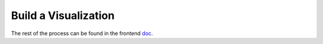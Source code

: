 --------------------------------------
Build a Visualization
--------------------------------------

The rest of the process can be found in the frontend doc_.

.. _doc: frontend.html

.. 3.   example file 3: 'augurAPI.js' in the ``augur/frontend/app/`` directory needs to have the the metric from ``routes.py`` mapped to an API endpoint that the frontend will then access.


..    * Metrics from the facade.py that take a git url should go under the //GIT section in this file
..    * Most of your metrics are going to belong in the //GROWTH, MATURITY AND DECLINE section.

.. .. code-block:: javascript
..    :linenos:

..      // IN THIS SECTION of augurAPI.js DEVELOPER NOTE

..      if (repo.owner && repo.name) {
..       // DIVERSITY AND INCLUSION
..       // GROWTH, MATURITY, AND DECLINE

..       // FIND THE RIGHT SECTION, like "GROWTH, MATURITY AND DECLINE" and ADD YOUR code
..       Timeseries(repo, 'closedIssues', 'issues/closed')
..       Timeseries(repo, 'closedIssueResolutionDuration', 'issues/time_to_close')
..       Timeseries(repo, 'codeCommits', 'commits')
..       // Timeseries(repo, 'codeReviews', 'code_reviews')

..       // THIS IS THE NEW METRIC IN OUR EXAMPLE
..       Timeseries(repo, 'codeReviewIteration', 'code_review_iteration')
..      }


.. 4. Example file 4: `ExperimentalCard.vue` in the `augur/frontend/app/components/` directory. We will need to import and insert a chart component that we will be creating next or a chart component that already exists in the `augur/frontend/app/components/charts/ ` directory.

..       In the `<script>` section of `ExperimentalCard.vue`, we must import the chart file and add it to the `components` section under `module.exports` like this:

.. .. code-block::
..    :linenos:

..       import ExampleChart from `./charts/ExampleChart`

..       import DynamicLineChart from './charts/DynamicLineChart'
..       import BubbleChart from './charts/BubbleChart'
..       import StackedBarChart from './charts/StackedBarChart'
..       import DualAxisContributions from './charts/DualAxisContributions'

..       module.exports = {
..         data() {
..           return {
..             colors: ["#FF3647", "#4736FF","#3cb44b","#ffe119","#f58231","#911eb4","#42d4f4","#f032e6"]
..           }
..         },
..         components: {
..           ExampleChart,

..           DynamicLineChart,
..           BubbleChart,
..           StackedBarChart,
..           DualAxisContributions
..         }
..       }


.. **TODO** Can we keep the example from above in place?


.. 5. Example file 5: **TODO** <\ :raw-html-m2r:`<FILL IN FILE NAME and PATH>`\ > We insert the ``ExampleChart`` component with our endpoint name (\ ``closedIssues``\ ) defined as the ``source`` property (prop) of the component (Vue converts a string name like 'ExampleChart' to 'example-chart' to be used as an html tag):

.. .. code-block:: html
..    :linenos:


..       <example-chart source="closedIssues"
..                           title="Closed Issues / Week "
..                           cite-url=""
..                           cite-text="Closed Issues">
..       </example-chart>


.. 6. You will need to create a chart file. **TODO** << Where? What will it be called? What example are we using? >> Here is an example of a chart file that calls the endpoint that is passed as the ``source`` property. The template section holds the vega-lite tag that renders the chart. The Vega-lite ``spec`` is being bound to what is being returned by the ``spec()`` method inside the ``computed`` properties (\ ``:spec="spec"``\ ), and the ``data`` being used for the chart is bound to the ``values`` array being returned by the ``data()`` method (\ ``:data="values"``\ ):

.. **TODO** Where it goes in this file. Same file?

.. .. code-block:: html
..    :linenos:

..       <template>
..         <div ref="holder" style="position: relative; z-index: 5">
..           <div class="chart">
..             <h3 style="text-align: center">{{ title }}</h3>
..             <vega-lite :spec="spec" :data="values"></vega-lite>
..             <p> {{ chart }} </p>
..           </div>
..         </div>
..       </template>

.. **TODO** Where it goes in this file. Same file?

.. .. code-block:: javascript
..    :linenos:

..       import { mapState } from 'vuex'
..       import AugurStats from 'AugurStats'

..       export default {
..         props: ['source', 'citeUrl', 'citeText', 'title', 'disableRollingAverage', 'alwaysByDate', 'data'],
..         data() {
..           return {
..             values: [],
..           }
..         },
..         computed: {
..           repo() {
..             return this.$store.state.baseRepo
..           },
..           spec() {
..               // IF YOU WANT TO CALL YOUR ENDPOINT IN THE CHART FILE, THIS IS WHERE/HOW YOU SHOULD DO IT:
..             let repo = window.AugurAPI.Repo({ githubURL: this.repo })
..             repo[this.source]().then((data) => {
..                // you can print your data in a console.log() to make                   // sure the endpoint is returning what it needs to
..               // console.log("HERE", data)
..               this.values = data
..             })
..             //FINISH CALLING ENDPOINT

..             // THIS IS A SAMPLE 'spec', SPECS ARE WHAT CREATE THE VEGA-LITE FILE,
..             // YOU CAN PLAY WITH SAMPLE SPEC OF A LINE CHART AT:
..             // https://vega.github.io/editor/#/examples/vega-lite/line
..             // AND SEE THE DATA THAT THEY ARE USING AT:
..             // https://vega.github.io/vega-lite/data/stocks.csv
..             let config = {
..               "$schema": "https://vega.github.io/schema/vega-lite/v2.json",
..               "width": 950,
..               "height": 300,
..               "mark": "line",
..               "encoding": {
..                 "x": {
..                   "field": "date", "type": "temporal",
..                 },
..                 "y": {
..                   "field": "value","type": "quantitative",
..                 },
..               }
..             }
..             return config
..           }
..         },
..         methods: {
..           //define any methods you may need here
..           //you can call them anywhere with: this.methodName()
..         }
..       }

